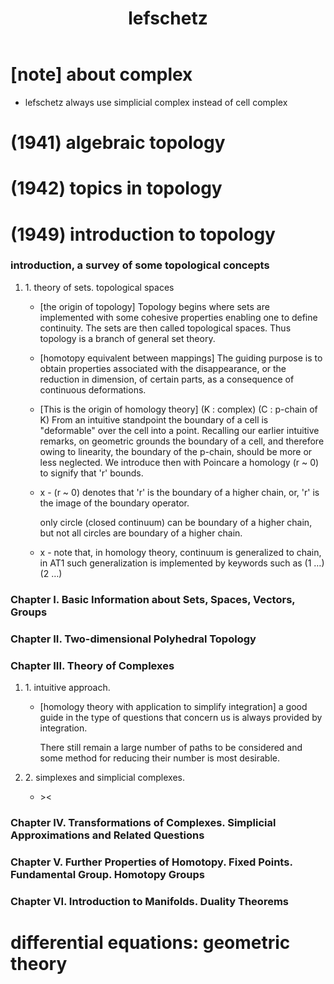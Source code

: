 #+title: lefschetz

* [note] about complex

  - lefschetz always use simplicial complex
    instead of cell complex

* (1941) algebraic topology

* (1942) topics in topology

* (1949) introduction to topology

*** introduction, a survey of some topological concepts

***** 1. theory of sets. topological spaces

      - [the origin of topology]
        Topology begins where sets are implemented with some cohesive properties
        enabling one to define continuity.
        The sets are then called topological spaces.
        Thus topology is a branch of general set theory.

      - [homotopy equivalent between mappings]
        The guiding purpose is to obtain properties
        associated with the disappearance,
        or the reduction in dimension, of certain parts,
        as a consequence of continuous deformations.

      - [This is the origin of homology theory]
        (K : complex)
        (C : p-chain of K)
        From an intuitive standpoint the boundary of a cell
        is "deformable" over the cell into a point.
        Recalling our earlier intuitive remarks,
        on geometric grounds the boundary of a cell,
        and therefore owing to linearity, the boundary of the p-chain,
        should be more or less neglected.
        We introduce then with Poincare a homology (r ~ 0)
        to signify that 'r' bounds.

      - x -
        (r ~ 0) denotes that
        'r' is the boundary of a higher chain,
        or, 'r' is the image of the boundary operator.

        only circle (closed continuum) can be boundary of a higher  chain,
        but not all circles are boundary of a higher chain.

      - x -
        note that,
        in homology theory,
        continuum is generalized to chain,
        in AT1 such generalization is implemented by keywords such as
        (1 ...) (2 ...)

*** Chapter I. Basic Information about Sets, Spaces, Vectors, Groups

*** Chapter II. Two-dimensional Polyhedral Topology

*** Chapter III. Theory of Complexes

***** 1. intuitive approach.

      - [homology theory with application to simplify integration]
        a good guide in the type of questions that concern us
        is always provided by integration.

        There still remain a large number of paths to be considered
        and some method for reducing their number is most desirable.

***** 2. simplexes and simplicial complexes.

      - ><

*** Chapter IV. Transformations of Complexes. Simplicial Approximations and Related Questions

*** Chapter V. Further Properties of Homotopy. Fixed Points. Fundamental Group. Homotopy Groups

*** Chapter VI. Introduction to Manifolds. Duality Theorems

* differential equations: geometric theory
